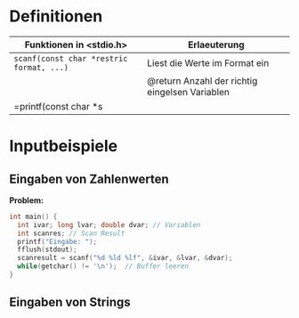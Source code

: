 * Definitionen
  | Funktionen in <stdio.h>                  | Erlaeuterung                                   |
  |------------------------------------------+------------------------------------------------|
  | =scanf(const char *restric format, ...)= | Liest die Werte im Format ein                  |
  |                                          | @return Anzahl der richtig eingelsen Variablen |
  | =printf(const char *s                 |                                                |
* Inputbeispiele
** Eingaben von Zahlenwerten
  *Problem:* 
  #+begin_src c
  int main() {
    int ivar; long lvar; double dvar; // Variablen
    int scanres; // Scan Result
    printf("Eingabe: ");
    fflush(stdout);  
    scanresult = scanf("%d %ld %lf", &ivar, &lvar, &dvar);
    while(getchar() != '\n');  // Buffer leeren
  }
  #+end_src

** Eingaben von Strings
